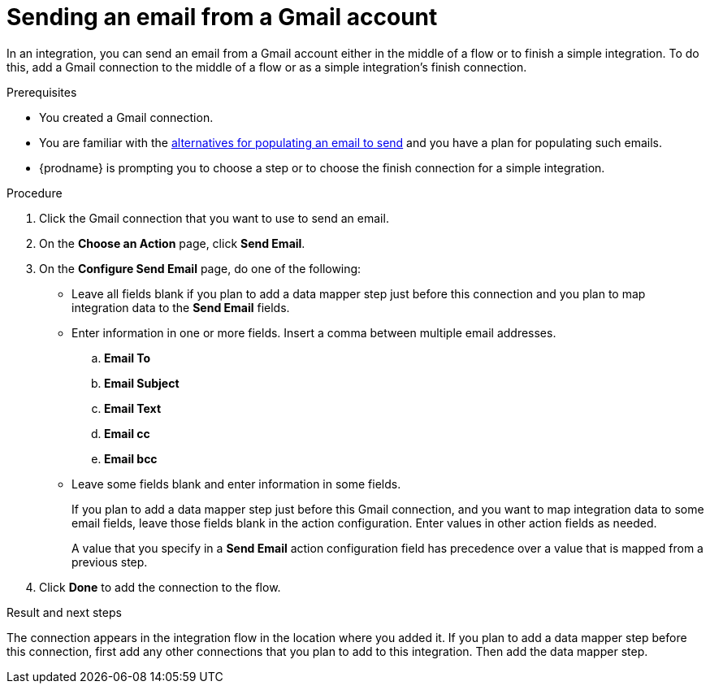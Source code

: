 // This module is included in these assemblies:
// as_connecting-to-gmail.adoc

[id='add-gmail-connection-finish-middle_{context}']
= Sending an email from a Gmail account

In an integration, you can send an email from a Gmail account either
in the middle of a flow or to finish a simple integration.  
To do this, add a Gmail connection to the middle of a flow or as 
a simple integration's finish connection. 

.Prerequisites

* You created a Gmail connection. 
* You are familiar with the
link:{LinkFuseOnlineConnectorGuide}#alternative-for-populating-email-to-send_gmail[alternatives for populating an email to send]
and you have a plan for populating such emails. 
* {prodname} is prompting you to choose a step or to choose the finish 
connection for a simple integration. 
 
.Procedure
 
. Click the Gmail connection that you want to use
to send an email. 

. On the *Choose an Action* page, click *Send Email*. 
. On the *Configure Send Email* page, do one of the following:
+
* Leave all fields blank if you plan to add a data mapper step
just before this connection and you plan to map integration data 
to the *Send Email* fields.

* Enter information in one or more fields. 
Insert a comma between multiple email addresses. 

.. *Email To*
.. *Email Subject* 
.. *Email Text*
.. *Email cc*
.. *Email bcc* 

* Leave some fields blank and enter information in some fields. 
+
If you plan to add a data mapper step just before this Gmail connection,
and you want to map integration data to some email fields, leave those fields
blank in the action configuration. Enter values in other action fields as needed. 
+
A value that you specify in a *Send Email* action configuration field
has precedence over a value that is mapped from a previous step. 

. Click *Done* to add the connection to the flow. 

.Result and next steps

The connection appears in the integration flow 
in the location where you added it. If you plan to add a data mapper step
before this connection, first add any other connections that you plan to add
to this integration. Then add the data mapper step. 
